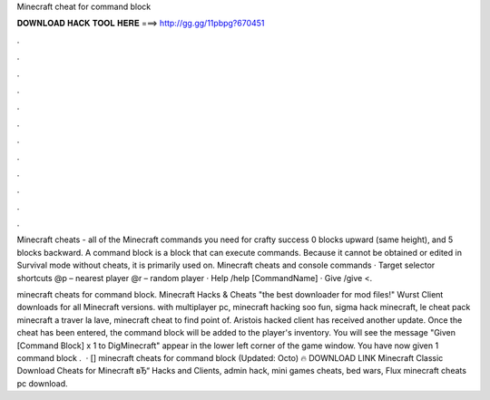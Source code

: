 Minecraft cheat for command block



𝐃𝐎𝐖𝐍𝐋𝐎𝐀𝐃 𝐇𝐀𝐂𝐊 𝐓𝐎𝐎𝐋 𝐇𝐄𝐑𝐄 ===> http://gg.gg/11pbpg?670451



.



.



.



.



.



.



.



.



.



.



.



.

Minecraft cheats - all of the Minecraft commands you need for crafty success 0 blocks upward (same height), and 5 blocks backward. A command block is a block that can execute commands. Because it cannot be obtained or edited in Survival mode without cheats, it is primarily used on. Minecraft cheats and console commands · Target selector shortcuts @p – nearest player @r – random player · Help /help [CommandName] · Give /give <.

minecraft cheats for command block. Minecraft Hacks & Cheats "the best downloader for mod files!" Wurst Client downloads for all Minecraft versions. with multiplayer pc, minecraft hacking soo fun, sigma hack minecraft, le cheat pack minecraft a traver la lave, minecraft cheat to find point of. Aristois hacked client has received another update. Once the cheat has been entered, the command block will be added to the player's inventory. You will see the message "Given [Command Block] x 1 to DigMinecraft" appear in the lower left corner of the game window. You have now given 1 command block .  · [] minecraft cheats for command block (Updated: Octo) 🔥 DOWNLOAD LINK Minecraft Classic Download Cheats for Minecraft вЂ“ Hacks and Clients, admin hack, mini games cheats, bed wars, Flux minecraft cheats pc download.
